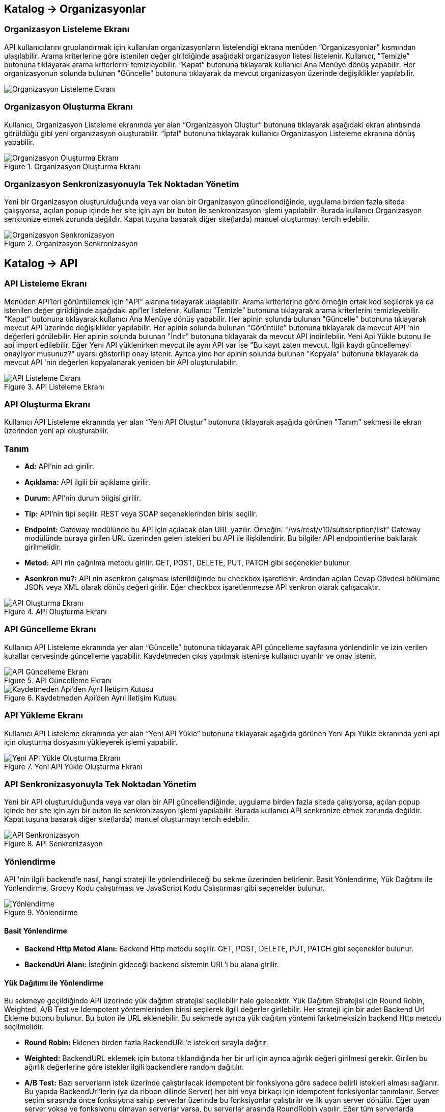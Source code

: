 == Katalog -> Organizasyonlar

=== Organizasyon Listeleme Ekranı

API kullanıcılarını gruplandırmak için kullanılan organizasyonların listelendiği ekrana menüden ”Organizasyonlar” kısmından ulaşılabilir.
Arama kriterlerine göre istenilen değer girildiğinde aşağıdaki organizasyon listesi listelenir.
Kullanıcı, ”Temizle” butonuna tıklayarak arama kriterlerini temizleyebilir.
“Kapat” butonuna tıklayarak kullanıcı Ana Menüye dönüş yapabilir.
Her organizasyonun solunda bulunan "Güncelle" butonuna tıklayarak da mevcut organizasyon üzerinde değişiklikler yapılabilir.

image::organization_list.png[Organizasyon Listeleme Ekranı]

=== Organizasyon Oluşturma Ekranı

Kullanıcı, Organizasyon Listeleme ekranında yer alan “Organizasyon Oluştur” butonuna tıklayarak aşağıdaki ekran alıntısında görüldüğü gibi yeni organizasyon oluşturabilir.
“İptal” butonuna tıklayarak kullanıcı Organizasyon Listeleme ekranına dönüş yapabilir.

.Organizasyon Oluşturma Ekranı
image::organization_create.png[Organizasyon Oluşturma Ekranı]

=== Organizasyon Senkronizasyonuyla Tek Noktadan Yönetim
Yeni bir Organizasyon oluşturulduğunda veya var olan bir Organizasyon güncellendiğinde, uygulama birden fazla siteda çalışıyorsa, açılan popup içinde her site için ayrı bir buton ile senkronizasyon işlemi yapılabilir.
Burada kullanıcı Organizasyon senkronize etmek zorunda değildir. Kapat tuşuna basarak diğer site(larda) manuel oluşturmayı tercih edebilir.

.Organizasyon Senkronizasyon
image::organization_sync_feature.png[Organizasyon Senkronizasyon]

== Katalog -> API

=== API Listeleme Ekranı

Menüden API'leri görüntülemek için "API" alanına tıklayarak ulaşılabilir.
Arama kriterlerine göre örneğin ortak kod seçilerek ya da istenilen değer girildiğinde aşağıdaki api'ler listelenir.
Kullanıcı ”Temizle” butonuna tıklayarak arama kriterlerini temizleyebilir.
“Kapat” butonuna tıklayarak kullanıcı Ana Menüye dönüş yapabilir.
Her apinin solunda bulunan "Güncelle" butonuna tıklayarak mevcut API üzerinde değişiklikler yapılabilir.
Her apinin solunda bulunan "Görüntüle" butonuna tıklayarak da mevcut API 'nin değerleri görülebilir.
Her apinin solunda bulunan "İndir" butonuna tıklayarak da mevcut API indirilebilir.
Yeni Api Yükle butonu ile api import edilebilir.
Eğer Yeni API yüklenirken mevcut ile aynı API var ise "Bu kayıt zaten mevcut. İlgili kaydı güncellemeyi onaylıyor musunuz?" uyarsı gösterilip onay istenir.
Ayrıca yine her apinin solunda bulunan "Kopyala" butonuna tıklayarak da mevcut API 'nin değerleri kopyalanarak yeniden bir API oluşturulabilir.

.API Listeleme Ekranı
image::api_list.png[API Listeleme Ekranı]

=== API Oluşturma Ekranı

Kullanıcı API Listeleme ekranında yer alan “Yeni API Oluştur” butonuna tıklayarak aşağıda görünen "Tanım" sekmesi ile ekran üzerinden yeni api oluşturabilir.

=== Tanım

* *Ad:*  API’nin adı girilir.
* *Açıklama:*  API ilgili bir açıklama girilir.
* *Durum:* API’nin durum bilgisi girilir.
* *Tip:* API’nin tipi seçilir.
REST veya SOAP seçeneklerinden birisi seçilir.
* *Endpoint:* Gateway modülünde bu API için açılacak olan URL yazılır.
Örneğin: "/ws/rest/v10/subscription/list" Gateway modülünde buraya girilen URL üzerinden gelen istekleri bu API ile ilişkilendirir.
Bu bilgiler API endpointlerine bakılarak girilmelidir.
* *Metod:*   API nin çağrılma metodu girilir.
GET, POST, DELETE, PUT, PATCH gibi seçenekler bulunur.
* *Asenkron mu?:*  API nin asenkron çalışması istenildiğinde bu checkbox işaretlenir. Ardından açılan Cevap Gövdesi bölümüne JSON veya XML olarak dönüş değeri girilir. Eğer checkbox işaretlenmezse API senkron olarak çalışacaktır.

.API Oluşturma Ekranı
image::api_create.png[API Oluşturma Ekranı]

=== API Güncelleme Ekranı

Kullanıcı API Listeleme ekranında yer alan “Güncelle” butonuna tıklayarak API güncelleme sayfasına yönlendirilir ve  izin verilen kurallar çervesinde güncelleme yapabilir.
Kaydetmeden çıkış yapılmak istenirse kullanıcı uyarılır ve onay istenir.

.API Güncelleme Ekranı
image::api_update.png[API Güncelleme Ekranı]

.Kaydetmeden Api'den Ayrıl İletişim Kutusu
image::leave_api_without_saving_dialog.png[Kaydetmeden Api'den Ayrıl İletişim Kutusu]

=== API Yükleme Ekranı

Kullanıcı API Listeleme ekranında yer alan “Yeni API Yükle” butonuna tıklayarak aşağıda görünen Yeni Apı Yükle ekranında yeni api için oluşturma dosyasını yükleyerek işlemi yapabilir.


.Yeni API Yükle Oluşturma Ekranı
image::api_import.png[Yeni API Yükle Oluşturma Ekranı]

=== API Senkronizasyonuyla Tek Noktadan Yönetim
Yeni bir API oluşturulduğunda veya var olan bir API güncellendiğinde, uygulama birden fazla siteda çalışıyorsa, açılan popup içinde her site için ayrı bir buton ile senkronizasyon işlemi yapılabilir.
Burada kullanıcı API senkronize etmek zorunda değildir. Kapat tuşuna basarak diğer site(larda) manuel oluşturmayı tercih edebilir.

.API Senkronizasyon
image::api_sync_feature.png[API Senkronizasyon]

=== Yönlendirme

API 'nin ilgili backend'e nasıl, hangi strateji ile yönlendirileceği bu sekme üzerinden belirlenir.
Basit Yönlendirme, Yük Dağıtımı ile Yönlendirme, Groovy Kodu çalıştırması ve JavaScript Kodu Çalıştırması gibi seçenekler bulunur.

.Yönlendirme
image::routing.png[Yönlendirme]

==== Basit Yönlendirme

* *Backend Http Metod Alanı:* Backend Http metodu seçilir.
GET, POST, DELETE, PUT, PATCH gibi seçenekler bulunur.
* *BackendUri Alanı:* İsteğinin gideceği backend sistemin URL’i bu alana girilir.

==== Yük Dağıtımı ile Yönlendirme

Bu sekmeye geçildiğinde API üzerinde yük dağıtım stratejisi seçilebilir hale gelecektir.
Yük Dağıtım Stratejisi için Round Robin, Weighted, A/B Test ve Idempotent yöntemlerinden birisi seçilerek ilgili değerler girilebilir.
Her strateji için bir adet Backend Url Ekleme butonu bulunur. Bu buton ile URL eklenebilir.
Bu sekmede ayrıca yük dağıtım yöntemi farketmeksizin backend Http metodu seçilmelidir.

* *Round Robin:* Eklenen birden fazla BackendURL'e istekleri sırayla dağıtır.
* *Weighted:* BackendURL eklemek için butona tıklandığında her bir url için ayrıca ağırlık değeri girilmesi gerekir.
Girilen bu ağırlık değerlerine göre istekler ilgili backendlere random dağıtılır.
* *A/B Test:* Bazı serverların istek üzerinde çalıştırılacak idempotent bir fonksiyona göre sadece belirli istekleri alması sağlanır.
Bu yapıda BackendUrl'lerin (ya da ribbon dilinde Server) her biri veya birkaçı için idempotent fonksiyonlar tanımlanır.
Server seçim sırasında önce fonksiyona sahip serverlar üzerinde bu fonksiyonlar çalıştırılır ve ilk uyan server dönülür.
Eğer uyan server yoksa ve fonksiyonu olmayan serverlar varsa, bu serverlar arasında RoundRobin yapılır.
Eğer tüm serverlarda idempotent fonksiyon varsa ve hiçbirisi uymuyorsa, Default Backend checkbox'ı seçili olan server dönülecektir.
* *Idempotent:* İsteğin içinden okunabilecek bir değere bağlı olarak, aynı değerdeki isteklerin aynı backend'lere gitmesini sağlar.
Bir veya birden fazla Backend URL eklendikten sonra Değer Kaynağı seçimi yapılmalı ve kaynağın ilgili değeri girilmelidir.

** *Değer Kaynağı:*
*** *Sabit Değer:* Sabit Değer seçtikten sonra aşağıda açılacak olan input'a sabit bir değer girişi yapılır.
Her API isteğinde aynı değer girilir.
Örneğin inomera, create-subscription apisini çağırırken X-API-NAME headerına "CreateSub" yazılmasını istediyse bunu sabit değer yoluyla girişi yapılabilir.
*** *İstek Başlığı:* İş ortaklarının gönderdiği istekte gelen bir header'ı seçerek onun arka tarafa bizim istediğimiz isimle gitmesini sağlayabilir.
Örneğin müşterinin yolladığı X-ABC header'ını inomera'ya X-DEF headerında göndermek istenirse bu kullanılır.
*** *İstek Çerezi:* API isteğinde Cookie (Çerez) olarak gelen bir değeri arkadaki sisteme (Inomera)'ya header olarak aktarmak istediğinde kullanırsın.
Örneğin kullanıcının JSESSIONID cookie'sini Inomera'ya X-J-SESS-ID diye header yapıp yollayabilir.
*** *Sorgu Dizesi Parametresi:* İstek URL'inde soru işaretinden sonra yazılan bir parametreyi okuyup header'a set etmek istenirse kullanılır.
API kullanıcısının http://ip:port/gateway/api-url?page=1&max=2&name=inomera yazdığı durumda "name" parametresini alıp bir header'a koyularak arkadaki sisteme header'da inomera değeri gönderilir.
*** *İstek Gövdesi JsonPath:* Eğer client'dan gelen istek JSON ise ve içerisinden bir parametrenin okunması isteniyorsa "JsonPath" tanımlama dili kullanarak hangi parametreyi alacağımızı belirtebiliriz.
Örnek json path tanımı : $.phoneNumbers[:1].type
*** *İstek Gövdesi XPath:* Eğer client'dan gelen istek XML ise ve içerisinden bir parametreyi okumak istiyorsak "XPath" denilen dili kullanarak hangi parametreyi alacağımızı belirtebiliriz.
Bu çok bilinen bir dil.
Bu şekilde bir yazımı bulunuyor ve elindeki xml'e göre değişiyor. /bookstore/book/price[text()]
*** *İş Nesnesi Alanı:* API isteğindeki context içerisindeki nesnelerden birisinin belirli alanlarını arka tarafa header olarak gönderilmek için kullanılır.
Örneğin bir API isteği yapıldığında gateway o istekle ilgili şu iş nesnelerinin hangileri olduğunu biliyor: Organizasyon, API Kullanıcısı, Plan, API.
İstenildiğinde örneğin organizasyonun ismi backend'e header olarak gönderilebilir.
*** *İş Nesnesi Özelliği:* API, API Kullanıcısı, Plan veya Organizasyon'daki özelliklerden birisini Header olarak göndermek için kullanılır.

.Yük Dağıtımı ile Yönlendirme
image::api_load_distribution.png[Yük Dağıtımı ile Yönlendirme]

==== Groovy Kodu Çalıştırılması

Yönlendirme sekmesinde seçildiği zaman Groovy kodu yazılabilmesi için bir text editör açılır.
Bu editör üzerinden Groovy kodu yazılarak yönlendirme işlemi yapılabilir.

==== JavaScript Kodu Çalıştırılması

Yönlendirme sekmesinde seçildiği zaman JavaScript kodu yazılabilmesi için bir text editör açılır.
Bu editör üzerinden JavaScript kodu yazılarak yönlendirme işlemi yapılabilir.

=== Dönüşüm

.Dönüşüm
image::transformation.png[Dönüşüm]

İsteğin, cevabın veya varsa hatanın veri dönüşümü bu sekme üzerinden yapılır.

==== İstek Veri Dönüşümü

Backend'e gidecek olan isteğin verisi üzerinde istenildiği taktirde dönüşüm yapılabilir veya isteğe başlık eklenebilir.
İstek veri dönüşümü Freemarker, Groovy veya JavaScript yazarak yapılabilmektedir.

===== Freemarker

İstek veri dönüşümü Freemarker kodu ile yapılır.

===== Groovy

İstek veri dönüşümü Groovy kodu ile yapılır.

===== JavaScript

İstek veri dönüşümü JavaScript kodu ile yapılır.

==== Cevap Veri Dönüşümü

Backend'in döndüğü cevabın verisi üzerinde istenildiği taktirde dönüşüm yapılabilir.
Cevap veri dönüşümü Freemarker, Groovy veya JavaScript yazarak yapılabilmektedir.

===== Freemarker

Cevap veri dönüşümü Freemarker kodu ile yapılır.

===== Groovy

Cevap veri dönüşümü Groovy kodu ile yapılır.

===== JavaScript

Cevap veri dönüşümü JavaScript kodu ile yapılır.

==== Hata Veri Dönüşümü

İstek sırasında dönülen hata üzerinde istenildiği taktirde dönüşüm yapılabilir.
Hata veri dönüşümü Freemarker, Groovy veya JavaScript yazarak yapılabilmektedir.

===== Freemarker

Hata veri dönüşümü Freemarker kodu ile yapılır.

===== Groovy

Hata veri dönüşümü Groovy kodu ile yapılır.

===== JavaScript

Hata veri dönüşümü JavaScript kodu ile yapılır.

==== API İsteği Başlıkları

.API İsteği Başlıkları Oluşturma Ekranı
image::api_request_header.png[API İsteği Başlıkları Oluşturma Ekranı]

* *API İsteği Başlıkları:* API isteğinin gönderileceği backend sistem request header'a bir parametre eklemesini istiyorsa api isteği başlıkları kısmı kullanılır.

** *Değer Kaynağı:*
*** *Sabit Değer:* Sabit Değer seçtikten sonra aşağıda açılacak olan input'a sabit bir değer girişi yapılır.
Her API isteğinde aynı değer girilir.
Örneğin inomera, create-subscription apisini çağırırken X-API-NAME headerına "CreateSub" yazılmasını istediyse bunu sabit değer yoluyla girişi yapılabilir.
*** *İstek Başlığı:* İş ortaklarının gönderdiği istekte gelen bir header'ı seçerek onun arka tarafa bizim istediğimiz isimle gitmesini sağlayabilir.
Örneğin müşterinin yolladığı X-ABC header'ını inomera'ya X-DEF headerında göndermek istenirse bu kullanılır.
*** *İstek Çerezi:* API isteğinde Cookie (Çerez) olarak gelen bir değeri arkadaki sisteme (Inomera)'ya header olarak aktarmak istediğinde kullanırsın.
Örneğin kullanıcının JSESSIONID cookie'sini Inomera'ya X-J-SESS-ID diye header yapıp yollayabilir.
*** *Sorgu Dizesi Parametresi:* İstek URL'inde soru işaretinden sonra yazılan bir parametreyi okuyup header'a set etmek istenirse kullanılır.
API kullanıcısının http://ip:port/gateway/api-url?page=1&max=2&name=inomera yazdığı durumda "name" parametresini alıp bir header'a koyularak arkadaki sisteme header'da inomera değeri gönderilir.
*** *İstek Gövdesi JsonPath:* Eğer client'dan gelen istek JSON ise ve içerisinden bir parametrenin okunması isteniyorsa "JsonPath" tanımlama dili kullanarak hangi parametreyi alacağımızı belirtebiliriz.
Örnek json path tanımı : $.phoneNumbers[:1].type
*** *İstek Gövdesi XPath:* Eğer client'dan gelen istek XML ise ve içerisinden bir parametreyi okumak istiyorsak "XPath" denilen dili kullanarak hangi parametreyi alacağımızı belirtebiliriz.
Bu çok bilinen bir dil.
Bu şekilde bir yazımı bulunuyor ve elindeki xml'e göre değişiyor. /bookstore/book/price[text()]
*** *İş Nesnesi Alanı:* API isteğindeki context içerisindeki nesnelerden birisinin belirli alanlarını arka tarafa header olarak gönderilmek için kullanılır.
Örneğin bir API isteği yapıldığında gateway o istekle ilgili şu iş nesnelerinin hangileri olduğunu biliyor: Organizasyon, API Kullanıcısı, Plan, API.
İstenildiğinde örneğin organizasyonun ismi backend'e header olarak gönderilebilir.
*** *İş Nesnesi Özelliği:* API, API Kullanıcısı, Plan veya Organizasyon'daki özelliklerden birisini Header olarak göndermek için kullanılır.
İş Nesnesi Özelliği "Özellik Tanımları" kısmında daha detaylı belirtilecek.

=== Önbellek

Önbelleği aktifleştir checkbox'ı işaretlendiğinde önbellek aktif hale gelir ve kullanıcıdan önbelleğin zaman aşımı değerini saniye cinsinden girilmesi beklenir.

=== Test

API 'nin tüm değerleri doldurulup API oluşturduktan sonra API, "Test" sekmesi üzerinden ilgili değerler girildikten sonra tetiklenebilir.

==== İstek

API'ye yapılacak istek için gereken değerler bu alandan girilir. Alanın en üstünde isteğin yapılacağı URL'in girileceği bir alan ve method tipi vardır.
API tanımında seçilen method tipi ve endpoind değeri bu alanda bulunan method ve URL alanını otomatik olarak doldurur.

===== Parametreler

İstek ile birlikte gönderilecek parametre değerlerinin ismi ve değerleri burada girilir.

===== Başlıklar

İstek ile birlikte gönderilecek başlık değerlerinin anahtar ve değerleri burada girilir.

===== Gövde

İsteğin gövdesi burada eklenir.

==== Cevap

Çalıştır butonuna tıklandıktan sonra dönen cevap burada gösterilir.

==== Örnek Kod

Seçilen şablona göre API'nin bilgileri işlenir ve şablonun örnek kodu oluşturulup gösterilir.

== Katalog -> API Kullanıcıları

=== API Kullanıcıları Listeleme Ekranı

Kullanıcı, API Kullanıcıları listeleme ekranına menüden “API Kullanıcıları” na tıklayarak ulaşabilir.
Arama Kriterlerine istenilen değer girildikten sonra “Ara” butonuna bastığında aşağıdaki API Kullanıcıları listesi güncellenir.
Kullanıcı “Temizle” butonuna tıklayarak arama kriterlerini temizleyebilir.
“Kapat” butonuna tıklayarak kullanıcı Ana Menüye dönüş yapabilir.

Her api kullanıcısının solunda bulunan "Güncelle" butonuna tıklayarak da mevcut api kullanıcıları üzerinde değişiklikler yapılabilir.

.API Kullanıcıları Listeleme Ekranı
image::api_users_list.png[API Kullanıcıları Listeleme Ekranı]

=== API Kullanıcısı Oluşturma Ekranı

Kullanıcı, API Kullanıcısı Listeleme ekranında yer alan “API Kullanıcısı Oluştur” butonuna tıklayarak aşağıdaki ekran alıntısında görüldüğü gibi yeni api oluşturabilir.
Form alanları aşağıdaki kurallara göre doldurulur ve Kaydet butonuna basılarak API Kullanıcısı oluşturulur.
İptal butonuna basıldığında, API Kullanıcıları Listeleme ekranına dönüş yapılır.

.API Kullanıcısı Oluşturma Ekranı
image::api_user_create.png[API Kullanıcısı Oluşturma Ekranı]

* *Ad:*  API Kullanıcısının ismi girilir.
* *Durum:* API Kullanıcısının durum bilgisi girilir.
* *Organizasyon:* API Kullanıcısının bağlı olacağı Organizasyon bilgisi seçilir.
* *IP Kısıtlamaları:* Mirket'e gelen istekleri IP bazlı kısıtlamak isteniyorsa bu kısım kullanılır.
İş ortağının gelmesi beklenen IP bilgileri bu kısma girilir.

.API Kullanıcısı Kimlik Doğrulama Yöntemleri
image::api_consumers_authentication_strategy.png[Kimlik Doğrulama Yöntemleri]

* *Kimlik Doğrulama yöntemleri:*

** *Temel Kimlik Doğrulama:* Temel kimlik doğrulama seçildiğinde gelen username ve password'ün base64 hash'inin alınıp authorization headerına koyulmasıdır.
DeFacto bir yöntemdir.
Örnek olarak bir username ve password hashlendikten sonra şu şekilde hash ile header gönderilir.
Authorization: Basic QWxhZGRpbjpPcGVuU2VzYW1l
** *İstek Başlığında API Key:* İstek Başlığında API Key seçilip ileri butonuna tıklanır.
İstek başlığında gönderilecek apiKey değeri ve header adı girilerek kimlik doğrulama yöntemi belirlenir.
** *İstek Başlığında Kullanıcı Adı & Şifre:* İstek Başlığında Kullanıcı Adı & Şifre seçilip ileri butonuna tıklanır.
İstek başlığında gönderilecek Kullanıcı Adı & Şifre değeri ve Kullanıcı Adı & Şifre header adı girilerek kimlik doğrulama yöntemi belirlenir.
** *Parametrede API Key:* Parametrede API Key seçilip ileri butonuna tıklanır.
Apikey, Apikey Parametre adı bilgileri girilerek kimlik doğrulama yöntemi belirlenir.
Bu bilgiler örnekte gösterildiği gibi girilerek istek gönderilebilir. ör: http://example.inomera.com/ws/rest/v10/subscription/list?apikey=123456642232
** *Parametrede Kullanıcı Adı & Şifre:* Parametrede Kullanıcı Adı & Şifre seçilip ileri butonuna tıklanır.
Kullanıcı Adı & Şifre ve Kullanıcı Adı & Şifre parametre adı bilgileri girilerek kimlik doğrulama yöntemi belirlenir.
Parametreye bu bilgiler örnekte gösterildiği gibi girilerek istek gönderilebilir. ör: http://example.inomera.com/ws/rest/v10/subscription/list?username=asdf&password=qwerrrrt
** *İstek Gövdesinde Temel Kimlik Doğrulama:* Öncelikle tercih edilen sorgu dilini (Json Path veya XPath) seçin ve ilerleme butonuna basın. Ardından sistemin kimlik doğrulamasını yapabilmesi için Apikey değerini ve bu değerin konumunu (Apikey Path) sisteme tanımlayın.
** *İstek Gövdesinde Kullanıcı Adı & Şifre:* İlk adımda Json Path veya XPath sorgu dillerinden birini seçerek ilerleyin. Sonrasında kimlik doğrulama için gerekli olan kullanıcı bilgilerini (kullanıcı adı ve şifre) ve bu bilgilerin istek gövdesindeki konumlarını belirtin.
** *İstek Gövdesinde API Key:* Sistem, istek gövdesinde bulunan Basic Auth dizesini belirlenen XPATH veya JSONPATH üzerinden tespit eder. Bulunan dize çözümlenerek (decode edilerek) içerisindeki kullanıcı adı ve şifre bilgileri elde edilir.

=== API Kullanıcısı Senkronizasyonuyla Tek Noktadan Yönetim
Yeni bir API Kullanıcısı oluşturulduğunda veya var olan bir API Kullanıcısı güncellendiğinde, uygulama birden fazla siteda çalışıyorsa, açılan popup içinde her site için ayrı bir buton ile senkronizasyon işlemi yapılabilir.

.API Kullanıcısı Senkronizasyon
image::api_consumer_sync_feature.png[API Kullanıcısı Senkronizasyon]

=== API Kullanıcısı Detay Ekranı

API Kullanıcısı detay ekranı aşağıdaki iki ana bölümden oluşmaktadır:

==== Genel Bilgiler

Bu bölümde API kullanıcısına ait temel bilgiler yer alır:

.API Kullanıcısı Detay Ekranı
image::api_consumer_detail.png[API Kullanıcısı Detay Ekranı]

- **Ad:** API kullanıcısının sistem adı (Örn: ChargingContentUsageConsumer)
- **Durum:** Kullanıcının aktiflik durumu (Aktif/Pasif)
- **Organizasyon:** Bağlı olduğu organizasyon bilgisi (Örn: ChargingContentUsageOrg)
- **Beyaz Liste:** İzin verilen IP adresleri listesi
- **Kara Liste:** Engellenen IP adresleri listesi

==== Kimlik Doğrulama Yöntemleri

API kullanıcısına tanımlanmış kimlik doğrulama yöntemleri aşağıdaki şekildedir:

**İstek Başlığında (Header) Kimlik Doğrulama**

* İstek Başlığında API Key
* İstek Başlığında Kullanıcı Adı & Şifre

**Parametrede Kimlik Doğrulama**

* Parametrede API Key
* Parametrede Kullanıcı Adı & Şifre

**İstek Gövdesinde (Body) Kimlik Doğrulama**

* İstek Gövdesinde API Key
* İstek Gövdesinde Kullanıcı Adı & Şifre
* İstek Gövdesinde Temel Kimlik Doğrulama

Bu ekran üzerinden API kullanıcısının tüm kimlik bilgileri ve erişim ayarları görüntülenebilir.

== Katalog -> Planlar

=== Planlar Listeleme Ekranı

Kullanıcılar, planları listeleme ekranına menüden “Planlar” a tıklayarak ulaşabilir.
Arama Kriterlerine göre “Ara” butonuna tıklandığında aşağıdaki Planlar listesi görüntülenir.
Kullanıcı “Temizle” butonuna tıklayarak arama kriterlerini temizleyebilir.
“Kapat” butonuna tıklayarak kullanıcı Ana Menüye dönüş yapabilir.

Her planın solunda bulunan "Güncelle" butonuna tıklayarak da mevcut planlar üzerinde değişiklikler yapılabilir.

.Planlar Listeleme Ekranı
image::api_plans_list.png[Planlar Listeleme Ekranı]

=== Plan Oluşturma Ekranı

Kullanıcı, Planlar Listeleme ekranında yer alan “Plan Oluştur” butonuna tıklayarak aşağıdaki ekran görüntüsünde görüldüğü gibi yeni plan oluşturabilir.
Form alanları aşağıdaki kurallara göre doldurulur ve Kaydet butonuna basılarak plan oluşturulur.
İptal butonuna basarak plan listeleme ekranına dönüş yapılır.

.Plan Oluşturma Ekranı
image::api_plan_create.png[Plan Oluşturma Ekranı]

* *Ad:*  API Kullanıcısının ismi girilir.
* *API Kullanıcısı:* Plan yaratılacak API Kullanıcısı bilgisi seçilir.
* *Durum:* Planın durum bilgisi girilir.
* *Kullanımı Kısıtlı mı?:* Planın tamamına bir kullanım kısıtı girilmek istenirse bu kısım kullanılır.
** *İstek Sayısı:* Belli bir zaman aralığında atılacak toplam istek sayısı.
** *Zaman Aralığı:* Kısıtlamada bulunacak zaman aralığı bilgisi.
** *Algoritma:* Intervally seçilirse kullanım kısıtlama periyodu tamamlandıktan sonra yeni kullanım haklarının tamamı aktif hale getirilir. Örneğin kullanıcıya saniyede 10 kullanım hakkı verildiğinde her saniyenin sonunda kullanıcıya 10 kullanım hakkı verilir.
Greedy seçilirse kullanım hakkı olabilecek en kısa süre içerisinde arttırılmaya çalışılır. Örneğin saniyede 10 kullanım verildiği durumda kullanıcıya her 100 milisaniyede bir yeni kullanım hakkı verilecektir.
* *Bu Plandaki API'ler* Planın yetkisi olduğu tüm API'ler burada bulunur

API eklemek için "+API" kısmına tıklanır.

.Plana API Ekleme Ekranı
image::api_plans_restrictions.png[Plana API Ekleme Ekranı]

* *API:*  API bilgisi seçilir.
* *Kullanımı Kısıtlı mı?:* API'ye bir kullanım kısıtı getirilmek istenirse bu kısım kullanılır.
** *İstek Sayısı:* Belli bir zaman aralığında atılacak toplam istek sayısı.
** *Zaman Aralığı:* Kısıtlamada bulunacak zaman aralığı bilgisi.
** *Algoritma:* Intervally seçilirse kullanım kısıtlama periyodu tamamlandıktan sonra yeni kullanım haklarının tamamı aktif hale getirilir. Örneğin kullanıcıya saniyede 10 kullanım hakkı verildiğinde her saniyenin sonunda kullanıcıya 10 kullanım hakkı verilir.
Greedy seçilirse kullanım hakkı olabilecek en kısa süre içerisinde arttırılmaya çalışılır. Örneğin saniyede 10 kullanım verildiği durumda kullanıcıya her 100 milisaniyede bir yeni kullanım hakkı verilecektir.

=== Plan Senkronizasyonuyla Tek Noktadan Yönetim
Yeni bir Plan oluşturulduğunda veya var olan bir Plan güncellendiğinde, uygulama birden fazla siteda çalışıyorsa, açılan popup içinde her site için ayrı bir buton ile senkronizasyon işlemi yapılabilir.
Burada kullanıcı Plan tanımını Senkronize etmek zorunda değildir. Kapat tuşuna basarak diğer site(larda) manuel oluşturmayı tercih edebilir.

.Plan Senkronizasyon
image::plan_sync_feature.png[Plan Senkronizasyon]

=== Katalog -> Katalog Ayarları -> Veri Kaynakları

Uygulamada kullanılacak veri kaynakları (veritabanı bağlantıları) ayarları burada yapılır.
Bu veritabanlarına daha sonra js ve groovy kodları kullanılarak erişilir.
Oluşturulmuş Veri Kaynağı indirilebilir.
"Yeni Veri Kaynağı Yükle" butonu ile veri kaynağı import edilebilir.
Eğer Yeni Veri Kaynağı yüklenirken mevcut ile aynı veri kaynağı var ise "Bu kayıt zaten mevcut. İlgili kaydı güncellemeyi onaylıyor musunuz?" uyarsı gösterilip onay istenir.

.Veri Kaynakları Listeleme
image::datasource_definitions_01.png[Veri Kaynakları Listeleme]

.Veri Kaynakları Görüntüleme
image::datasource_definitions_02.jpeg[Veri Kaynakları Görüntüleme]

.Veri Kaynakları Düzenleme
image::datasource_definitions_03.jpeg[Veri Kaynakları Düzenleme]

.Veri Kaynakları Yükleme
image::import_datasource_definitions.png[Veri Kaynakları Yükleme]

=== Katalog -> Katalog Ayarları -> Ortak Kodlar

Api üzerinde yönlendirme ve dönüşüm için kod yazarken ortak kullanılacak kodlar burada tanımlanır.
Böylece aynı kodların birden fazla yerde tekrarlanması önlenir.

Ad, bean ismi, tip ve durum verileri ile filtrelenerek arama yapılabilir.

Düzenleme ve oluşturma ekranında seçilen kod tipine göre (javascript veya groovy) aşağıda çıkan editördeki format ve
yazı görünümü değişmektedir.
Her ortak kodun solunda bulunan "Güncelle" butonuna tıklayarak mevcut ortak kod üzerinde değişiklikler yapılabilir.
Her ortak kodun solunda bulunan "Görüntüle" butonuna tıklayarak da mevcut ortak kod 'nin değerleri görülebilir.
Her ortak kodun solunda bulunan "İndir" butonuna tıklayarak da mevcut ortak kod indirilebilir.
Her ortak kodun solunda bulunan "İndir" butonuna tıklayarak da mevcut ortak kod indirilebilir.
Yeni Kod Yükle butonu ile ortak kod import edilebilir durumu" Aktif değil" olarak eklenir.

.Ortak Kodlar Listeleme
image::shared_codes_01.png[Ortak Kodlar Listeleme]


==== Groovy Ortak Kod

.Ortak Kodlar Groovy Görüntüleme
image::shared_codes_04.jpeg[Ortak Kodlar Groovy Görüntüleme]


.Ortak Kodlar Groovy Düzenleme
image::shared_codes_05.jpeg[Ortak Kodlar Groovy Düzenleme]

.Ortak Kodlar Yeni Ortak Kod Yükleme
image::import_shared_code.png[Ortak Kodlar Yeni Ortak Kod Yükleme]

==== JavaScript Ortak Kod


.Ortak Kodlar Javascript Görüntüleme
image::shared_codes_02.jpeg[Ortak Kodlar Javascript Görüntüleme]


.Ortak Kodlar Javascript Düzenleme
image::shared_codes_03.jpeg[Ortak Kodlar Javascript Düzenleme]


==== Groovy Header Rule Script Ortak Kod

.Ortak Kodlar Header Rule Script Groovy Görüntüleme
image::shared_codes_10.jpeg[Ortak Kodlar Header Rule Script Groovy Görüntüleme]


.Ortak Kodlar Header Rule Script Groovy Düzenleme
image::shared_codes_07.jpeg[Ortak Kodlar Header Rule Script Groovy Düzenleme]

Groovy Remote Adres set eden script örneği;

```java

package com.mirket.gateway.groovy;

import com.netflix.zuul.context.RequestContext;
import jakarta.servlet.http.HttpServletRequest;

public class HeaderRule implements GroovyHeaderRuleScript {

    public Object execute(RequestContext requestContext, String headerName) {
        HttpServletRequest request = requestContext.getRequest();
        String ipAddress = request.getRemoteAddr();
        requestContext.addZuulRequestHeader(headerName, ipAddress);
        return null;
    }
}
```


==== JavaScript Header Rule Script Ortak Kod

.Ortak Kodlar Header Rule Script JavaScript Görüntüleme
image::shared_codes_08.jpeg[Ortak Kodlar Header Rule Script JavaScript Görüntüleme]


.Ortak Kodlar Header Rule Script JavaScript Düzenleme
image::shared_codes_09.jpeg[Ortak Kodlar Header Rule Script JavaScript Düzenleme]


=== Katalog -> Katalog Ayarları -> Özellik Tanımları

Kullanıcılar, Bir özellik tanımı yapılarak API'de, Api Kullanıcılarında, Organizasyonda ve Plan'da gösterebilirler.
Aşağıdaki ekrandan yeni bir özellik tanımlarken hangi entity için olduğunu seçilmektedir.
Örneğin API Kullanıcısının üzerine ilgili partnerin telefon numarasını email adresini vs custom özellik olarak eklenebilir.
özellik tanımının solunda bulunun "indir" butonu ile özellik tanımı indirilebilir.
"Yeni Özellik Tanımı oluştur" butonu ile özellik tanımı yüklenebilir.
Eğer Yeni Özellik tanımı yüklenirken mevcut ile aynı özellik tanımı var ise "Bu kayıt zaten mevcut. İlgili kaydı güncellemeyi onaylıyor musunuz?" uyarsı gösterilip onay istenir.
Bu ekrandan eklediğiniz tanımlar ilgili entityleri düzenlerken sayfada input olarak görülür.

Bu kısım raporlama amaçlı belirli alanları tutmak için de kullanılabilir.


.Özellik Tanımları Listeleme
image::attribute_definitions_01.png[Özellik Tanımları Listeleme]

.Özellik Yükleme
image::import_attribute_definitions.png[Özellik Yükleme]

.Özellik Tanımları Düzenleme
image::attribute_definitions_02.jpeg[Özellik Tanımları Düzenleme]
